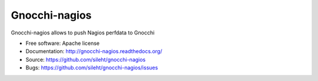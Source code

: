 ===============================
Gnocchi-nagios
===============================

.. image:: https://img.shields.io/pypi/v/gnocchi-nagios.svg
   :target: https://pypi.python.org/pypi/gnocchi-nagios/
   :alt: Latest Version

.. image:: https://img.shields.io/pypi/dm/gnocchi-nagios.svg
   :target: https://pypi.python.org/pypi/gnocchi-nagios/
   :alt: Downloads

.. image:: https://travis-ci.org/sileht/gnocchi-nagios.png?branch=master
   :target: https://travis-ci.org/sileht/gnocchi-nagios

Gnocchi-nagios allows to push Nagios perfdata to Gnocchi

* Free software: Apache license
* Documentation: http://gnocchi-nagios.readthedocs.org/
* Source: https://github.com/sileht/gnocchi-nagios
* Bugs: https://github.com/sileht/gnocchi-nagios/issues
